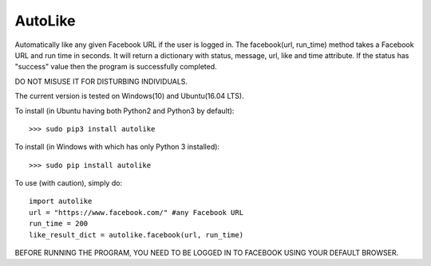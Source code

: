 AutoLike
--------
Automatically like any given Facebook URL if the user is logged in.
The facebook(url, run_time) method takes a Facebook URL and run time in seconds.
It will return a dictionary with status, message, url, like and time attribute.
If the status has "success" value then the program is successfully completed.

DO NOT MISUSE IT FOR DISTURBING INDIVIDUALS.

The current version is tested on Windows(10) and Ubuntu(16.04 LTS).

To install (in Ubuntu having both Python2 and Python3 by default)::

    >>> sudo pip3 install autolike

To install (in Windows with which has only Python 3 installed)::

    >>> sudo pip install autolike

To use (with caution), simply do::

    import autolike
    url = "https://www.facebook.com/" #any Facebook URL
    run_time = 200
    like_result_dict = autolike.facebook(url, run_time)

BEFORE RUNNING THE PROGRAM, YOU NEED TO BE LOGGED IN TO FACEBOOK USING YOUR DEFAULT BROWSER.
	
